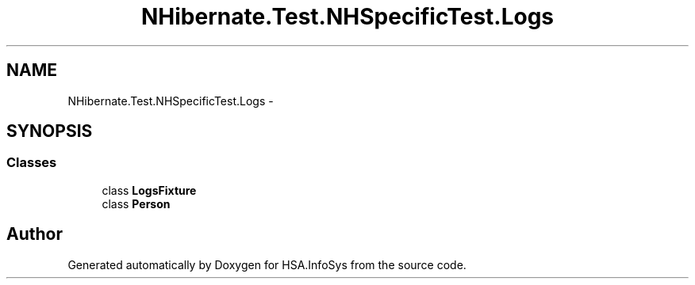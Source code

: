 .TH "NHibernate.Test.NHSpecificTest.Logs" 3 "Fri Jul 5 2013" "Version 1.0" "HSA.InfoSys" \" -*- nroff -*-
.ad l
.nh
.SH NAME
NHibernate.Test.NHSpecificTest.Logs \- 
.SH SYNOPSIS
.br
.PP
.SS "Classes"

.in +1c
.ti -1c
.RI "class \fBLogsFixture\fP"
.br
.ti -1c
.RI "class \fBPerson\fP"
.br
.in -1c
.SH "Author"
.PP 
Generated automatically by Doxygen for HSA\&.InfoSys from the source code\&.
